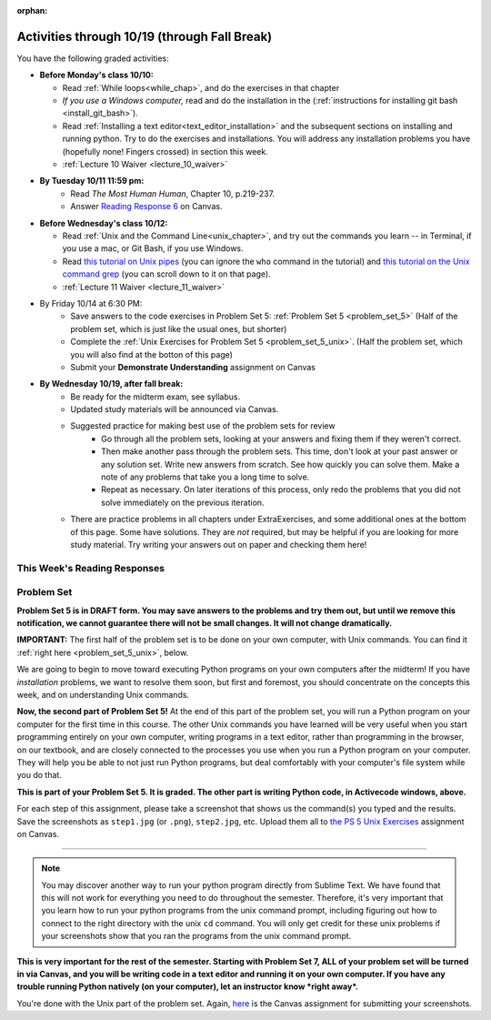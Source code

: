 :orphan:

..  Copyright (C) Paul Resnick.  Permission is granted to copy, distribute
    and/or modify this document under the terms of the GNU Free Documentation
    License, Version 1.3 or any later version published by the Free Software
    Foundation; with Invariant Sections being Forward, Prefaces, and
    Contributor List, no Front-Cover Texts, and no Back-Cover Texts.  A copy of
    the license is included in the section entitled "GNU Free Documentation
    License".

.. assignment for problem set (make sure it has unix ones too)
.. ps5_unix has external directives for them, 1-8, e.g. problem_set_5_unix_8



.. assignments for lecture waivers

.. assignments for end of lecture exercise sets

.. assignments for reading responses
.. assignment::
  :name: response_6
  :assignment_type: reading_response
  :questions: rr_6 100
  :points: 100

.. assignment for DYU
.. assignment::
  :name: dyu5
  :assignment_type: dyu
  :questions: ps5_dyu 100
  :points: 100

.. highlight:: python
    :linenothreshold: 500

Activities through 10/19 (through Fall Break)
=============================================

You have the following graded activities:

* **Before Monday's class 10/10:**
    
  * Read :ref:`While loops<while_chap>`, and do the exercises in that chapter
  * *If you use a Windows computer,* read and do the installation in the (:ref:`instructions for installing git bash <install_git_bash>`). 
  * Read :ref:`Installing a text editor<text_editor_installation>` and the subsequent sections on installing and running python. Try to do the exercises and installations. You will address any installation problems you have (hopefully none! Fingers crossed) in section this week. 

  * :ref:`Lecture 10 Waiver <lecture_10_waiver>`

.. usageassignment::
    :subchapters: IndefiniteIteration/intro-indefiniteiteration, IndefiniteIteration/ThewhileStatement, IndefiniteIteration/listenerLoop, Installation/TextEditor
    :assignment_name: Prep 10
    :deadline: 2016-10-10 19:40
    :pct_required: 80
    :points: 50
  
* **By Tuesday 10/11 11:59 pm:**
    * Read *The Most Human Human*, Chapter 10, p.219-237.
    * Answer `Reading Response 6 <https://umich.instructure.com/courses/105657/assignments/131317>`_ on Canvas.

* **Before Wednesday's class 10/12:**
    
  * Read :ref:`Unix and the Command Line<unix_chapter>`, and try out the commands you learn -- in Terminal, if you use a mac, or Git Bash, if you use Windows.
  * Read `this tutorial on Unix pipes <http://www.ee.surrey.ac.uk/Teaching/Unix/unix3.html>`_ (you can ignore the ``who`` command in the tutorial) and `this tutorial on the Unix command grep <http://www.ee.surrey.ac.uk/Teaching/Unix/unix2.html>`_ (you can scroll down to it on that page).

  * :ref:`Lecture 11 Waiver <lecture_11_waiver>`

.. usageassignment::
    :subchapters: Unix/CommandPrompt, Unix/FoldersAndPaths, Unix/DirectoriesAndCopying, Unix/lessCommand
    :assignment_name: Prep 11
    :deadline: 2016-10-12 19:40
    :pct_required: 80
    :points: 50


* By Friday 10/14 at 6:30 PM:
   * Save answers to the code exercises in Problem Set 5: :ref:`Problem Set 5 <problem_set_5>` (Half of the problem set, which is just like the usual ones, but shorter)
   * Complete the :ref:`Unix Exercises for Problem Set 5 <problem_set_5_unix>`. (Half the problem set, which you will also find at the botton of this page)
   
   * Submit your **Demonstrate Understanding** assignment on Canvas

* **By Wednesday 10/19, after fall break:**
   * Be ready for the midterm exam, see syllabus.

   * Updated study materials will be announced via Canvas.

   * Suggested practice for making best use of the problem sets for review
      * Go through all the problem sets, looking at your answers and fixing them if they weren't correct.
      * Then make another pass through the problem sets. This time, don't look at your past answer or any solution set. Write new answers from scratch. See how quickly you can solve them. Make a note of any problems that take you a long time to solve.
      * Repeat as necessary. On later iterations of this process, only redo the problems that you did not solve immediately on the previous iteration.

   * There are practice problems in all chapters under ExtraExercises, and some additional ones at the bottom of this page. Some have solutions. They are *not* required, but may be helpful if you are looking for more study material. Try writing your answers out on paper and checking them here!

.. _reading_response_6:

This Week's Reading Responses
-----------------------------

.. external:: rr_6

  `Reading Response 6 <https://umich.instructure.com/courses/105657/assignments/131317>`_ on Canvas.

.. _problem_set_5:

Problem Set
-----------

**Problem Set 5 is in DRAFT form. You may save answers to the problems and try them out, but until we remove this notification, we cannot guarantee there will not be small changes. It will not change dramatically.**


.. datafile:: timely_file.txt
   :hide:

   Autumn is interchangeably known as fall in the US and Canada, and is one of the four temperate seasons. Autumn marks the transition from summer into winter.
   Some cultures regard the autumn equinox as mid autumn while others, with a longer temperature lag, treat it as the start of autumn then. 
   In North America, autumn starts with the September equinox, while it ends with the winter solstice. 
   (Wikipedia)

**IMPORTANT:** The first half of the problem set is to be done on your own computer, with Unix commands. You can find it :ref:`right here <problem_set_5_unix>`, below.

We are going to begin to move toward executing Python programs on your own computers after the midterm! If you have *installation* problems, we want to resolve them soon, but first and foremost, you should concentrate on the concepts this week, and on understanding Unix commands.

.. activecode:: ps_5_1
   :language: python

   **1.** Write code **that will keep printing what the user inputs over and over until the user enters the string "quit".**

   ~~~~
   # Write code here

   =====

   from unittest.gui import TestCaseGui

   class myTests(TestCaseGui):

      def testCode(self):
         self.assertIn("print", self.getEditorText(), "Testing code. (Don't worry about actual and expected values)")
         self.assertIn("while", self.getEditorText(), "Testing code. (Don't worry about actual and expected values)")
         self.assertIn("raw_input", self.getEditorText(), "Testing code. (Don't worry about actual and expected values)")

   myTests().main()



.. activecode:: ps_5_2
   :available_files: timely_file.txt
   :language: python
   :autograde: unittest

   **2.** We've given you another data file in this problem. It's called ``timely_file.txt``. Write code to figure out which is the most common word in the file. Save the string that is most common word in the file in the variable ``abc``. (Hint: there was a problem on last week's problem set that is very similar to this one.)

   ~~~~
   # Write code here!
        
   =====

   from unittest.gui import TestCaseGui

   class myTests(TestCaseGui):

      def testCode(self):
         self.assertNotIn("the", self.getEditorText(), "Testing code (Don't worry about actual and expected values)")

      def testOne(self):
         self.assertEqual(abc, 'the', "testing whether abc is set correctly.")

   myTests().main()


.. activecode:: ps_5_3
   :language: python
   :autograde: unittest

   **3.** Below is a function definition. **DO NOT** change it! 

   We have also provided some invocations of that function. Run those and see what they do.

   Below the comment provided in the code window, write a few calls to this function yourself, with whatever appropriate input you want.

   Finally, write a few sentences in comments in the code window that explain what's happening in this function called list_end_with_string. You should explain what happens if a list like ``l`` gets input into this function AND what happens if a list like ``b`` gets input into it. 

   Don't forget to run it and save!

   ~~~~
   # Function definition
   def list_end_with_string(new_list):
       if type(new_list[-1]) == type("hello"):
           return new_list
       new_list.append("the last element is a string no matter what now!")
       return new_list

   # Some function calls and lines that print out the results
   l = [3,46,6]
   b = [4,"hi",10,"12",12,123,"whoa!"]
   print list_end_with_string([1,2])
   print list_end_with_string(l)
   print list_end_with_string(b)

   # Now write a couple invocations of this function yourself below this line.


   # Write your comments here.

.. activecode:: ps_5_4
   :language: python
   :autograde: unittest

   **4.** Define a function ``is_prefix`` that takes two strings as inputs and returns the boolean value ``True`` if the first string is a prefix of the second string, but returns ``False`` otherwise.

   ~~~~   
   # Define your function here.


   # Here's a couple example function calls, printing the return value
   # to show you what it is.
   print is_prefix("He","Hello") # should print True
   print is_prefix("Hello","He") # should print False
   print is_prefix("Hi","Hello") # should print False
   print is_prefix("lo","Hello") # should print False
   print is_prefix("Hel","Hello") # should print True
   # Remember, these won't work at all until you have defined a function called is_prefix

   =====

   from unittest.gui import TestCaseGui

   class myTests(TestCaseGui):

      def testOne(self):
         self.assertEqual(is_prefix("Big", "Bigger"), True, "Testing whether 'Big' is a prefix of 'Bigger'")
         self.assertEqual(is_prefix("Bigger", "Big"), False, "Testing whether 'Bigger' is a prefix of 'Big'")
         self.assertEqual(is_prefix('ge', 'Bigger'), False, "Testing whether 'ge' is a prefix of 'Bigger'")
         self.assertEqual(is_prefix('Bigge', "Bigger"), True, "Testing whether 'Bigge' is a prefix of 'Bigger'")

   myTests().main()


.. activecode:: ps_5_9
   :available_files: timely_file.txt
   :language: python
   :autograde: unittest

   **5.** Define a python function ``grep`` that works just like the unix command ``grep``. Your function should take two inputs, a string and a filename. It should return a list of all the lines in the file that contain the string, and only the lines in the file that contain the string.

   ~~~~
   # Write code here!

   =====

   from unittest.gui import TestCaseGui

   class myTests(TestCaseGui):

      def testOne(self):
         def solgrep(a, b):
            lines = open(b, 'r').readlines()
            acc = []
            for l in lines:
               if a in l:
                  acc.append(l)
            return acc
         self.assertEqual(grep('autumn', 'timely_file.txt'), solgrep('autumn', 'timely_file.txt'), "testing whether grep('autumn', 'timely_file.txt') returns the right two lines.")
         self.assertEqual(grep('fool', 'timely_file.txt'), solgrep('fool', 'timely_file.txt'), "Testing whether grep('fool', 'timely_file.txt') correctly returns an empty list.")
             
   myTests().main()

.. activecode:: ps_5_6
   :language: python

   **6.** Write code that repeatedly asks the user to input numbers. Keep going until the sum of the numbers is 21 or more. Print out the total.
   ~~~~
   # Write your code here!


   =====

   from unittest.gui import TestCaseGui

   class myTests(TestCaseGui):

      def testCode(self):
         self.assertIn("print", self.getEditorText(), "Testing code. (Don't worry about actual and expected values)")
         self.assertIn("while", self.getEditorText(), "Testing code. (Don't worry about actual and expected values)")
         self.assertIn("+", self.getEditorText(), "Testing code. (Don't worry about actual and expected values)")
         self.assertIn("raw_input", self.getEditorText(), "Testing code. (Don't worry about actual and expected values)")

   myTests().main()


.. _problem_set_5_unix:

**Now, the second part of Problem Set 5!** At the end of this part of the problem set, you will run a Python program on your computer for the first time in this course. The other Unix commands you have learned will be very useful when you start programming entirely on your own computer, writing programs in a text editor, rather than programming in the browser, on our textbook, and are closely connected to the processes you use when you run a Python program on your computer. They will help you be able to not just run Python programs, but deal comfortably with your computer's file system while you do that.

**This is part of your Problem Set 5. It is graded. The other part is writing Python code, in Activecode windows, above.**

For each step of this assignment, please take a screenshot that shows us the command(s) you typed and the results. Save the screenshots as ``step1.jpg`` (or ``.png``), ``step2.jpg``, etc. Upload them all to `the PS 5 Unix Exercises <https://umich.instructure.com/courses/105657/assignments/139051>`_ assignment on Canvas.

----------

.. external:: problem_set_5_unix_1

    1. Open the text editor you installed: Sublime Text. You will be creating and saving 4 different files to your ``Desktop``. 

    **In the first file,** put the following:

    .. sourcecode:: python

        print "hello world"

    Save the file as ``prog1.py``. You've now saved a Python program on your computer!



    **In the second file,** put the following:

    .. sourcecode:: python

        def greeting(x):
            return "hello " + x

        print greeting("there")

    Save this file as ``prog2.py``.
    


    **In the third file,** put the following:

    :: 

        this is a file
        it has 
        multiple
        lines

    Save this as ``unix_test_text.txt``.


    **In the fourth file,** put the following:

    ::

        here is another file
        what a wonderful
        story this is

    Save this file as ``another_text.txt``.

    No need to take a screenshot of the file saving since you need them for the rest of the exercises, but if it's not working or is confusing, let staff know right away so we can help.

.. external:: problem_set_5_unix_2

    2. Open your Command Prompt program -- Terminal or Git Bash. ``cd`` to your ``Desktop``, as you saw in the chapter. Then type ``ls``. You should see a list of all file names on your Desktop, including the files you just saved in step 1. If you have any directories saved in your Desktop, you'll also see those names, of course. Take a screenshot that shows this worked for you.

.. external:: problem_set_5_unix_3

    3. You now want to make a new directory called ``new_class_programs`` in your ``Desktop``, and copy ``prog1.py`` and ``prog2.py`` into it. (Note that files will NOT disappear from your desktop when you've completed this step. There should be a copy of each file in both places.) 

    Use Unix commands to do this, and take a screenshot of the commands you use + evidence they worked. (Hint: using commands like ``cd`` and ``ls`` and ``pwd`` can help you check what you've done when you're creating directories and copying files around! It will also be useful to remind yourself of what ``mkdir`` and ``cp`` do.) 

    There is more than one perfectly reasonable way to complete this exercise, but all ways use a similar set of Unix commands.

.. external:: problem_set_5_unix_4
    
    4. Now, you want to create a new directory *inside* the ``new_class_programs`` directory, called ``text_files``, and copy both ``unix_test_text.txt`` and ``another_text.txt`` into *that* folder. Use Unix commands to do this. 

    When you've completed that, change directories to be inside that folder in your command prompt, and use the ``pwd`` command to show the full path of your location. (It should look *something like* this: ``/Users/Jackie/Desktop/new_class_programs/text_files``)

    Take a screenshot showing that these things worked for you. Your screenshot should show the command you typed + evidence it worked.

.. external:: problem_set_5_unix_5

    5. You want to see what content is inside each of your files. Use a unix command to view the content of ``prog2.py`` before you open it. Take a screenshot to show that this worked.

.. external:: problem_set_5_unix_6

    6. You want to concatenate the 2 text files inside the ``text_files`` folder together, and save the result in a file called ``big_story.txt``, which should also be inside that directory. Use unix commands to do this. (Hint: You'll probably need more than 1 typed in the same line.)

.. external:: problem_set_5_unix_7

    7. You now want to see a list of all the files and/or directories inside your ``new_class_programs`` folder whose names include ``text``. Use Unix commands to do this. (Hint: You'll need pipe (``|``) and ``grep``, and ``ls``.)

.. external:: problem_set_5_unix_8

    8. Now that you have a bunch of practice with the unix command prompt, it's time to run Python natively on your computer. You've saved 2 Python files that are in your ``~/Desktop/new_class_programs`` directory. Go there in your command prompt, and run ``prog2.py`` by typing ``python prog2.py`` at the prompt. Take a screenshot of what happens. 

    (Feel free to also play around -- you know a lot of programming now, and you can run it all on your computer, but it will look a little bit different in the command prompt than it did in the textbook.)

.. note::

    You may discover another way to run your python program directly from Sublime Text. We have found that this will not work for everything you need to do throughout the semester. Therefore, it's very important that you learn how to run your python programs from the unix command prompt, including figuring out how to connect to the right directory with the unix ``cd`` command. You will only get credit for these unix problems if your screenshots show that you ran the programs from the unix command prompt.


**This is very important for the rest of the semester. Starting with Problem Set 7, ALL of your problem set will be turned in via Canvas, and you will be writing code in a text editor and running it on your own computer. If you have any trouble running Python natively (on your computer), let an instructor know *right away*.**


You're done with the Unix part of the problem set. Again, `here <https://umich.instructure.com/courses/105657/assignments/139051>`_ is the Canvas assignment for submitting your screenshots. 


.. external:: ps5_dyu

   Complete the `Demonstrate Your Understanding <https://umich.instructure.com/courses/105657/assignments/131288>`_ assignment on Canvas.




